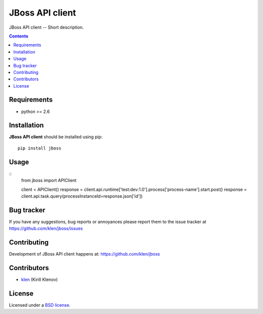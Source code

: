 JBoss API client
################

.. _description:

JBoss API client -- Short description.

.. _badges:

.. image:: http://img.shields.io/travis/klen/jboss.svg?style=flat-square
    :target: http://travis-ci.org/klen/jboss
    :alt: Build Status

.. image:: http://img.shields.io/coveralls/klen/jboss.svg?style=flat-square
    :target: https://coveralls.io/r/klen/jboss
    :alt: Coverals

.. image:: http://img.shields.io/pypi/v/jboss.svg?style=flat-square
    :target: https://pypi.python.org/pypi/jboss

.. image:: http://img.shields.io/pypi/dm/jboss.svg?style=flat-square
    :target: https://pypi.python.org/pypi/jboss

.. image:: http://img.shields.io/gratipay/klen.svg?style=flat-square
    :target: https://www.gratipay.com/klen/
    :alt: Donate

.. _contents:

.. contents::

.. _requirements:

Requirements
=============

- python >= 2.6

.. _installation:

Installation
=============

**JBoss API client** should be installed using pip: ::

    pip install jboss

.. _usage:

Usage
=====

::
    from jboss import APIClient

    client = APIClient()
    response = client.api.runtime['test:dev:1.0'].process['process-name'].start.post()
    response = client.api.task.query(processInstanceId=response.json['id'])


.. _bugtracker:

Bug tracker
===========

If you have any suggestions, bug reports or
annoyances please report them to the issue tracker
at https://github.com/klen/jboss/issues

.. _contributing:

Contributing
============

Development of JBoss API client happens at: https://github.com/klen/jboss


Contributors
=============

* klen_ (Kirill Klenov)

.. _license:

License
=======

Licensed under a `BSD license`_.

.. _links:

.. _BSD license: http://www.linfo.org/bsdlicense.html
.. _klen: https://github.com/klen
